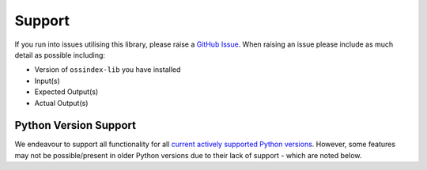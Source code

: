 .. # Copyright 2022-Present Sonatype Inc.
   #
   # Licensed under the Apache License, Version 2.0 (the "License");
   # you may not use this file except in compliance with the License.
   # You may obtain a copy of the License at
   #
   #     http://www.apache.org/licenses/LICENSE-2.0
   #
   # Unless required by applicable law or agreed to in writing, software
   # distributed under the License is distributed on an "AS IS" BASIS,
   # WITHOUT WARRANTIES OR CONDITIONS OF ANY KIND, either express or implied.
   # See the License for the specific language governing permissions and
   # limitations under the License.

Support
=======

If you run into issues utilising this library, please raise a `GitHub Issue`_. When raising an issue please include as
much detail as possible including:

* Version of ``ossindex-lib`` you have installed
* Input(s)
* Expected Output(s)
* Actual Output(s)

Python Version Support
----------------------

We endeavour to support all functionality for all `current actively supported Python versions`_.
However, some features may not be possible/present in older Python versions due to their lack of support - which are
noted below.


.. _GitHub Issue: https://github.com/sonatype-nexus-community/ossindex-python/issues
.. _current actively supported Python versions: https://www.python.org/downloads/